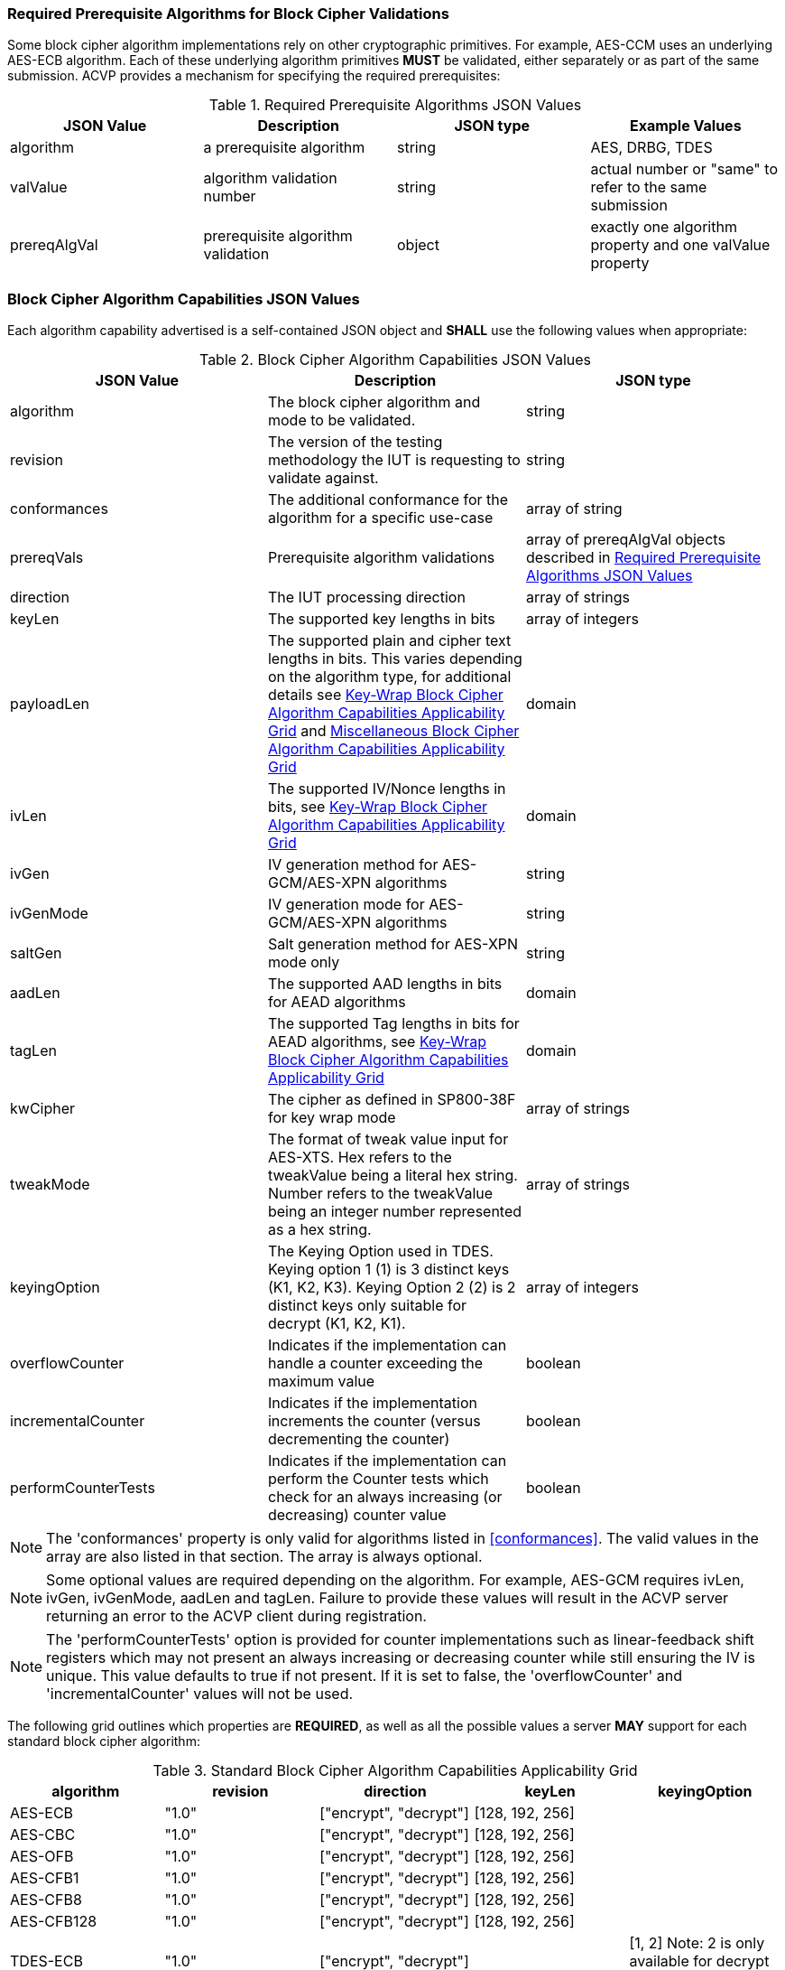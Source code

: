 
[[prereq_algs]]
=== Required Prerequisite Algorithms for Block Cipher Validations

Some block cipher algorithm implementations rely on other cryptographic primitives. For example, AES-CCM uses an underlying AES-ECB algorithm. Each of these underlying algorithm primitives *MUST* be validated, either separately or as part of the same submission. ACVP provides a mechanism for specifying the required prerequisites:

[cols="<,<,<,<"]
[[prereqs_table]]
.Required Prerequisite Algorithms JSON Values

|===
| JSON Value| Description| JSON type| Example Values

| algorithm| a prerequisite algorithm| string| AES, DRBG, TDES
| valValue| algorithm validation number| string| actual number or "same" to refer to the same submission
| prereqAlgVal| prerequisite algorithm validation| object| exactly one algorithm property and one valValue property
|===

[[cap_ex]]
=== Block Cipher Algorithm Capabilities JSON Values

Each algorithm capability advertised is a self-contained JSON object and *SHALL* use the following values when appropriate:

[cols="<,<,<"]
[[caps_table]]
.Block Cipher Algorithm Capabilities JSON Values

|===
| JSON Value| Description| JSON type

| algorithm| The block cipher algorithm and mode to be validated.| string
| revision| The version of the testing methodology the IUT is requesting to validate against.| string
| conformances| The additional conformance for the algorithm for a specific use-case | array of string
| prereqVals| Prerequisite algorithm validations| array of prereqAlgVal objects described in <<prereqs_table>>
| direction| The IUT processing direction| array of strings
| keyLen| The supported key lengths in bits| array of integers
| payloadLen| The supported plain and cipher text lengths in bits. This varies depending on the algorithm type, for additional details see
<<property_grid_auth>> and <<property_grid_misc>>| domain
| ivLen| The supported IV/Nonce lengths in bits, see <<property_grid_auth>>| domain
| ivGen| IV generation method for AES-GCM/AES-XPN algorithms| string
| ivGenMode| IV generation mode for AES-GCM/AES-XPN algorithms| string
| saltGen| Salt generation method for AES-XPN mode only| string
| aadLen| The supported AAD lengths in bits for AEAD algorithms| domain
| tagLen| The supported Tag lengths in bits for AEAD algorithms, see <<property_grid_auth>>| domain
| kwCipher| The cipher as defined in SP800-38F for key wrap mode| array of strings
| tweakMode| The format of tweak value input for AES-XTS. Hex refers to the tweakValue being a literal hex string. Number refers to the tweakValue being an integer number represented as a hex string.| array of strings
| keyingOption| The Keying Option used in TDES.  Keying option 1 (1) is 3 distinct keys (K1, K2, K3).  Keying Option 2 (2) is 2 distinct keys only suitable for decrypt (K1, K2, K1). | array of integers
| overflowCounter| Indicates if the implementation can handle a counter exceeding the maximum value| boolean
| incrementalCounter| Indicates if the implementation increments the counter (versus decrementing the counter)| boolean
| performCounterTests| Indicates if the implementation can perform the Counter tests which check for an always increasing (or decreasing) counter value| boolean
|===

NOTE: The 'conformances' property is only valid for algorithms listed in <<conformances>>. The valid values in the array are also listed in that section. The array is always optional.

NOTE: Some optional values are required depending on the algorithm. For example, AES-GCM requires ivLen, ivGen, ivGenMode, aadLen and tagLen. Failure to provide these values will result in the ACVP server returning an error to the ACVP client during registration.

NOTE: The 'performCounterTests' option is provided for counter implementations such as linear-feedback shift registers which may not present an always increasing or decreasing counter while still ensuring the IV is unique. This value defaults to true if not present. If it is set to false, the 'overflowCounter' and 'incrementalCounter' values will not be used.

The following grid outlines which properties are *REQUIRED*, as well as all the possible values a server *MAY* support for each standard block cipher algorithm:

[cols="<,<,<,<,<"]
[[property_grid]]
.Standard Block Cipher Algorithm Capabilities Applicability Grid

|===
| algorithm| revision| direction| keyLen| keyingOption

| AES-ECB| "1.0"| ["encrypt", "decrypt"]| [128, 192, 256]|
| AES-CBC| "1.0"| ["encrypt", "decrypt"]| [128, 192, 256]|
| AES-OFB| "1.0"| ["encrypt", "decrypt"]| [128, 192, 256]|
| AES-CFB1| "1.0"| ["encrypt", "decrypt"]| [128, 192, 256]|
| AES-CFB8| "1.0"| ["encrypt", "decrypt"]| [128, 192, 256]|
| AES-CFB128| "1.0"| ["encrypt", "decrypt"]| [128, 192, 256]|
| TDES-ECB| "1.0"| ["encrypt", "decrypt"]| | [1, 2] Note: 2 is only available for decrypt operations
| TDES-CBC| "1.0"| ["encrypt", "decrypt"]| | [1, 2] Note: 2 is only available for decrypt operations
| TDES-CBCI| "1.0"| ["encrypt", "decrypt"]| | [1, 2] Note: 2 is only available for decrypt operations
| TDES-CFB1| "1.0"| ["encrypt", "decrypt"]| | [1, 2] Note: 2 is only available for decrypt operations
| TDES-CFB8| "1.0"| ["encrypt", "decrypt"]| | [1, 2] Note: 2 is only available for decrypt operations
| TDES-CFB64| "1.0"| ["encrypt", "decrypt"]| | [1, 2] Note: 2 is only available for decrypt operations
| TDES-CFBP1| "1.0"| ["encrypt", "decrypt"]| | [1, 2] Note: 2 is only available for decrypt operations
| TDES-CFBP8| "1.0"| ["encrypt", "decrypt"]| | [1, 2] Note: 2 is only available for decrypt operations
| TDES-CFBP64| "1.0"| ["encrypt", "decrypt"]| | [1, 2] Note: 2 is only available for decrypt operations
| TDES-OFB| "1.0"| ["encrypt", "decrypt"]| | [1, 2] Note: 2 is only available for decrypt operations
| TDES-OFBI| "1.0"| ["encrypt", "decrypt"]| | [1, 2] Note: 2 is only available for decrypt operations
|===

NOTE: keyingOption 2 *SHALL* only available for decrypt operations.

The following grid outlines which properties are *REQUIRED*, as well as the possible values a server *MAY* support for each authenticated block cipher algorithm:

[cols="<,<,<,<,<,<"]
[[property_grid_auth]]
.Key-Wrap Block Cipher Algorithm Capabilities Applicability Grid

|===
| algorithm| revision| direction| keyLen| kwCipher| keyingOption

| AES-KW| "1.0"| ["encrypt", "decrypt"]| [128, 192, 256]| ["cipher", "inverse"]|
| AES-KWP| "1.0"| ["encrypt", "decrypt"]| [128, 192, 256]| ["cipher", "inverse"]|
| TDES-KW| "1.0"| ["encrypt", "decrypt"]| | ["cipher", "inverse"]| [1, 2] Note: 2 is only available for decrypt operations
|===

The following grid outlines which properties are *REQUIRED*, as well as the possible values a server *MAY* support for each key-wrap block cipher algorithm:

[cols="<,<,<,<,<,<,<,<,<,<,<"]
[[property_grid_kw]]
.Authenticated Block Cipher Algorithm Capabilities Applicability Grid

|===
| algorithm| revision| direction| keyLen| payloadLen| ivLen| ivGen| ivGenMode| saltGen| aadLen| tagLen

| AES-GCM| "1.0"| ["encrypt", "decrypt"]| [128, 192, 256]| {"Min": 0, "Max": 65536, "Inc": any}| {"Min": 8, "Max": 1024, "Inc": any}| ["internal", "external"]| ["8.2.1", "8.2.2"]| | {"Min": 0, "Max": 65536, "Inc": any}| {[32, 64, 96, 104, 112, 120, 128]}
| AES-GCM-SIV| "1.0"| ["encrypt", "decrypt"]| [128, 256]| {"Min": 0, "Max": 65536, "Inc": 8}| | | | | {"Min": 0, "Max": 65536, "Inc": 8}|
| AES-XPN| "1.0"| ["encrypt", "decrypt"]| [128, 192, 256]| {"Min": 0, "Max": 65536, "Inc": any}| | ["internal", "external"]| ["8.2.1", "8.2.2"]| ["internal", "external"]| {"Min": 1, "Max": 65536, "Inc": any}| {[32, 64, 96, 104, 112, 120, 128]}
| AES-CCM| "1.0"| ["encrypt", "decrypt"]| [128, 192, 256]| {"Min": 0, "Max": 256, "Inc": 8}| {"Min": 56, "Max": 104, "Inc": 8}| | | | {"Min": 0, "Max": 524288, "Inc": any}| {[32, 64, 96, 104, 112, 120, 128]}
|===

The following grid outlines which properties are *REQUIRED*, as well as the possible values a server *MAY* support for each miscellaneous block cipher algorithm:

[cols="<,<,<,<,<,<,<,<,<"]
[[property_grid_misc]]
.Miscellaneous Block Cipher Algorithm Capabilities Applicability Grid

|===
| algorithm| revision| direction| keyLen| payloadLen| tweakMode| keyingOption| overflowCounter| incrementalCounter| performCounterTests

| AES-CBC-CS1| "1.0"| ["encrypt", "decrypt"]| [128, 192, 256]| {"Min": 128, "Max": 65536, "Inc": any}| | | | |
| AES-CBC-CS2| "1.0"| ["encrypt", "decrypt"]| [128, 192, 256]| {"Min": 128, "Max": 65536, "Inc": any}| | | | |
| AES-CBC-CS3| "1.0"| ["encrypt", "decrypt"]| [128, 192, 256]| {"Min": 128, "Max": 65536, "Inc": any}| | | | |
| AES-CTR| "1.0"| ["encrypt", "decrypt"]| [128, 192, 256]| {"Min": 1, "Max": 128, "Inc": any}| | | true, false| true, false | true, false
| AES-XTS| "1.0"| ["encrypt", "decrypt"]| [128, 256]| {"Min": 128, "Max": 65536, "Inc": 128}| ["hex", "number"]| | | |
| TDES-CTR| "1.0"| ["encrypt", "decrypt"]| | {"Min": 1, "Max": 64, "Inc": any}| | [1, 2] Note: 2 is only available for decrypt operations| true, false| true, false| true, false
|===

NOTE: keyingOption 2 *SHALL* only available for decrypt operations.
